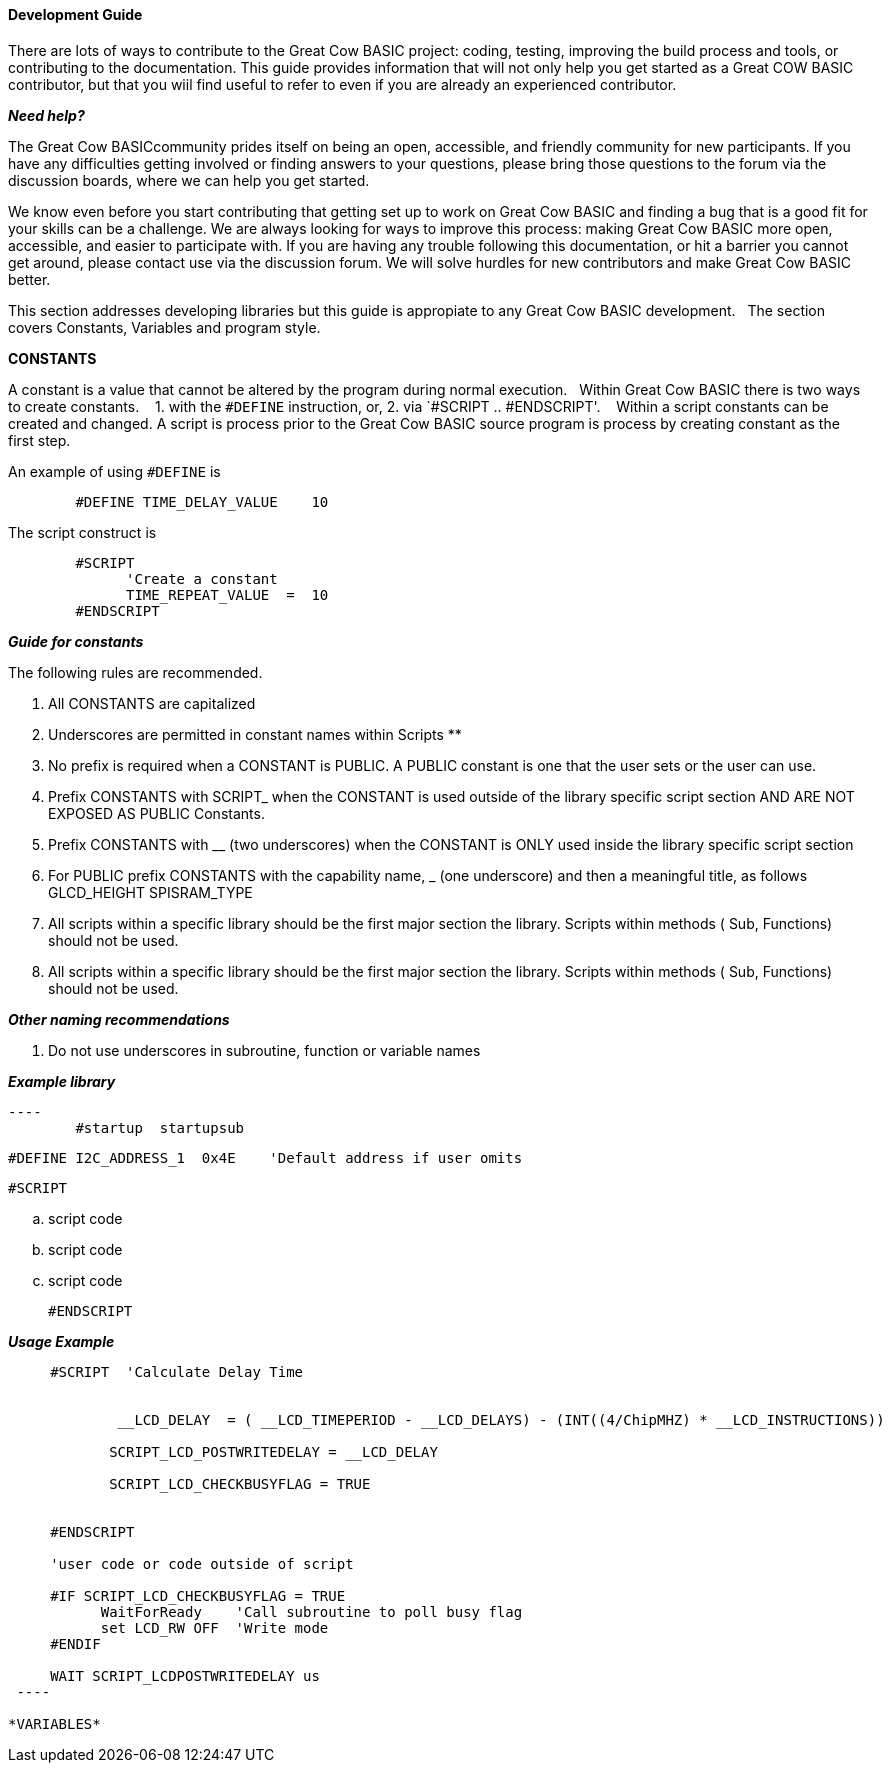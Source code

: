 ==== Development Guide

There are lots of ways to contribute to the Great Cow BASIC project: coding, testing, improving the build process and tools, or contributing to the documentation.
This guide provides information that will not only help you get started as a Great COW BASIC contributor, 
but that you wiil find useful to refer to even if you are already an experienced contributor.

*_Need help?_*

The Great Cow BASICcommunity prides itself on being an open, accessible, and friendly community for new participants.
If you have any difficulties getting involved or finding answers to your questions, please bring those questions to the forum via the discussion boards, where we can help you get started.

We know even before you start contributing that getting set up to work on Great Cow BASIC and finding a bug that is a good fit for your skills can be a challenge. 
We are always looking for ways to improve this process: making Great Cow BASIC more open, accessible, and easier to participate with. 
If you are having any trouble following this documentation, or hit a barrier you cannot get around, please contact use via the discussion forum.
We will solve hurdles for new contributors and make Great Cow BASIC better.

This section addresses developing libraries but this guide is appropiate to any Great Cow BASIC development.&nbsp;&nbsp;
The section covers Constants, Variables and program style.

*CONSTANTS*

A constant is a value that cannot be altered by the program during normal execution.&nbsp;&nbsp;
Within Great Cow BASIC there is two ways to create constants.&nbsp; &nbsp;
1. with the `#DEFINE` instruction, or,
2. via `#SCRIPT .. #ENDSCRIPT'. &nbsp; &nbsp;Within a script constants can be created and changed.  A script is process prior to the Great Cow BASIC source program is process by creating constant as the first step.

An example of using `#DEFINE` is

----
        #DEFINE TIME_DELAY_VALUE    10
----

The script construct is

----
        #SCRIPT
              'Create a constant
              TIME_REPEAT_VALUE  =  10
        #ENDSCRIPT
----

*_Guide for constants_*

The following rules are recommended.

1.  All CONSTANTS are capitalized
2.  Underscores are permitted in constant names within Scripts **
3.  No prefix is required when a CONSTANT is PUBLIC.  A PUBLIC constant is one that the user sets or the user can use.
4.  Prefix CONSTANTS with SCRIPT_  when the CONSTANT is used outside of the library specific script section AND ARE NOT EXPOSED AS PUBLIC Constants.  
5.  Prefix CONSTANTS with __ (two underscores)  when the CONSTANT is ONLY used inside the library specific script section
6.  For PUBLIC prefix CONSTANTS with the capability name, _ (one underscore)  and then a meaningful title, as follows
            GLCD_HEIGHT
            SPISRAM_TYPE
7.  All scripts within a specific library should be the first major section the library.   Scripts within methods  ( Sub, Functions) should not be used.
8.  All scripts within a specific library should be the first major section the library.   Scripts within methods  ( Sub, Functions) should not be used. 


*_Other naming recommendations_*

9.  Do not use underscores in subroutine, function or variable names

*_Example library_*
       
  ----
          #startup  startupsub

          #DEFINE I2C_ADDRESS_1  0x4E    'Default address if user omits 

          #SCRIPT
            
                        .. script code
                        .. script code
                        .. script code
                        
      
         #ENDSCRIPT
----


*_Usage Example_*

----

     #SCRIPT  'Calculate Delay Time

   
             __LCD_DELAY  = ( __LCD_TIMEPERIOD - __LCD_DELAYS) - (INT((4/ChipMHZ) * __LCD_INSTRUCTIONS))

            SCRIPT_LCD_POSTWRITEDELAY = __LCD_DELAY  
 
            SCRIPT_LCD_CHECKBUSYFLAG = TRUE           
 

     #ENDSCRIPT

     'user code or code outside of script          
 
     #IF SCRIPT_LCD_CHECKBUSYFLAG = TRUE
           WaitForReady    'Call subroutine to poll busy flag
           set LCD_RW OFF  'Write mode
     #ENDIF

     WAIT SCRIPT_LCDPOSTWRITEDELAY us
 ----
 
*VARIABLES*

